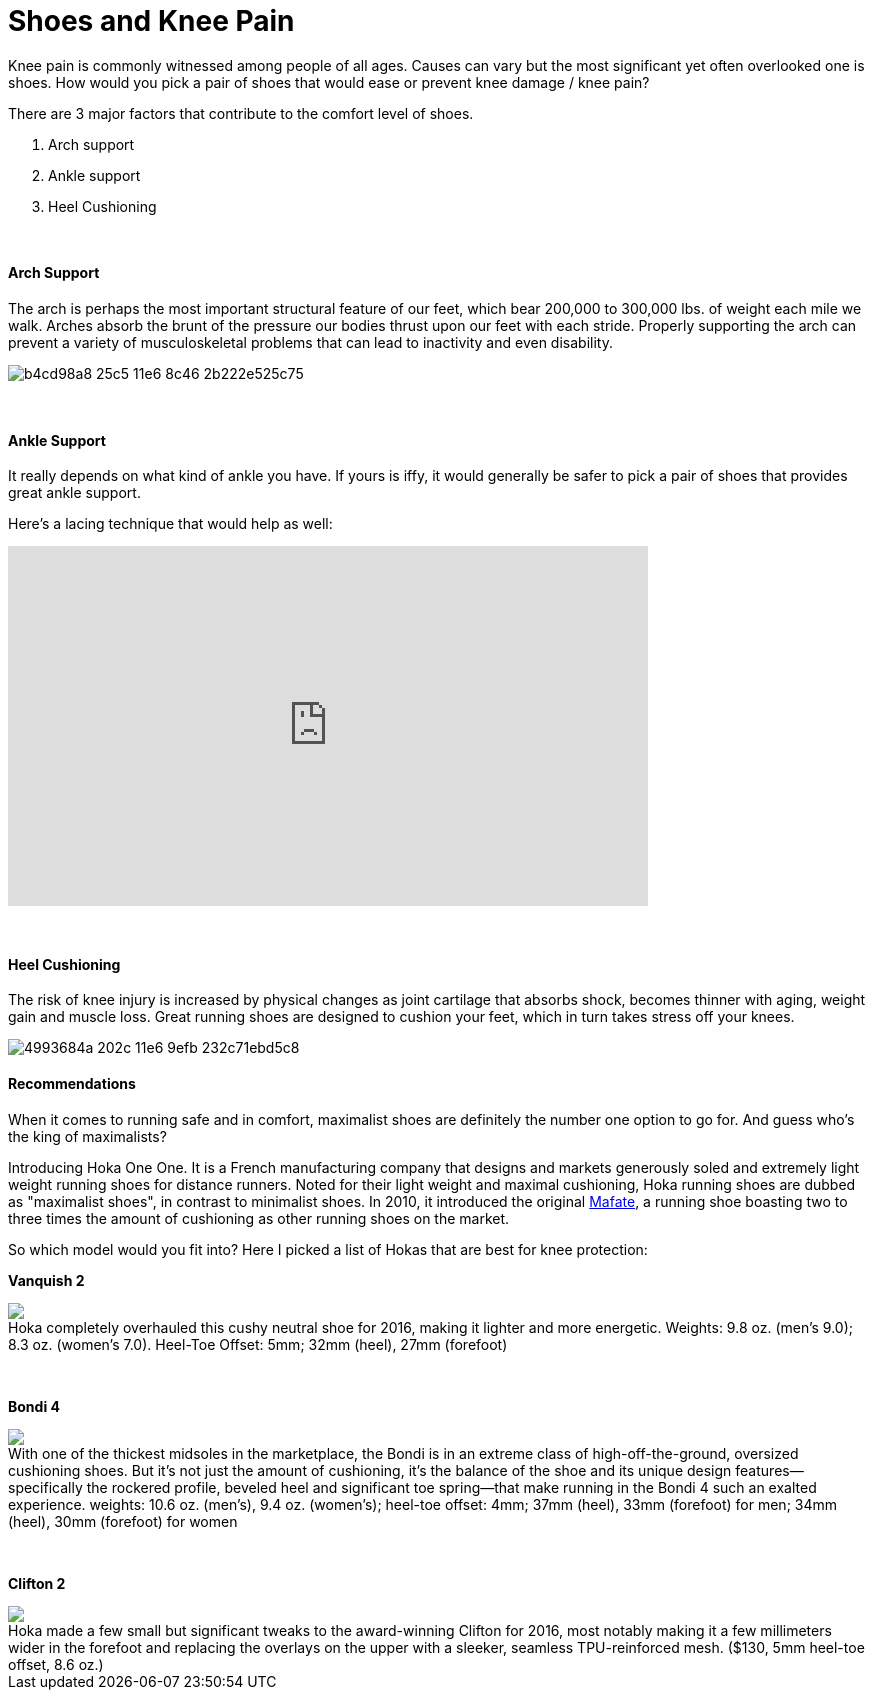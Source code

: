 = Shoes and Knee Pain
:published_at: 2016-03-05
:hp-tags: knee, knee pain, knee protection, shoe 
:hp-image: https://cloud.githubusercontent.com/assets/19504323/15627921/079bacfa-2526-11e6-813f-075022398366.jpg


Knee pain is commonly witnessed among people of all ages. Causes can vary but the most significant yet often overlooked one is shoes. How would you pick a pair of shoes that would ease or prevent knee damage / knee pain?

There are 3 major factors that contribute to the comfort level of shoes.

. Arch support
. Ankle support
. Heel Cushioning

{zwsp} +

==== Arch Support

//[quote, Lauren Hutchens, The Importance of Arch Support]
The arch is perhaps the most important structural feature of our feet, which bear 200,000 to 300,000 lbs. of weight each mile we walk. Arches absorb the brunt of the pressure our bodies thrust upon our feet with each stride. Properly supporting the arch can prevent a variety of musculoskeletal problems that can lead to inactivity and even disability.

image:https://cloud.githubusercontent.com/assets/19504323/15632485/b4cd98a8-25c5-11e6-8c46-2b222e525c75.jpg[]

{zwsp} +

==== Ankle Support

It really depends on what kind of ankle you have. If yours is iffy, it would generally be safer to pick a pair of shoes that provides great ankle support.

Here's a lacing technique that would help as well:
++++
<iframe width="640" height="360" src="https://www.youtube.com/embed/Cq-Ar0zzFTI?rel=0" frameborder="0" allowfullscreen></iframe>
++++

{zwsp} +

==== Heel Cushioning

The risk of knee injury is increased by physical changes as joint cartilage that absorbs shock, becomes thinner with aging, weight gain and muscle loss. Great running shoes are designed to cushion your feet, which in turn takes stress off your knees.

image:https://cloud.githubusercontent.com/assets/19504323/15452729/4993684a-202c-11e6-9efb-232c71ebd5c8.jpg[]

==== Recommendations

When it comes to running safe and in comfort, maximalist shoes are definitely the number one option to go for. And guess who's the king of maximalists?

Introducing Hoka One One. It is a French manufacturing company that designs and markets generously soled and extremely light weight running shoes for distance runners. Noted for their light weight and maximal cushioning, Hoka running shoes are dubbed as "maximalist shoes", in contrast to minimalist shoes. In 2010, it introduced the original link:http://amzn.to/1TTW0zT[Mafate], a running shoe boasting two to three times the amount of cushioning as other running shoes on the market.

So which model would you fit into? Here I picked a list of Hokas that are best for knee protection:

////
.Hoka completely overhauled this cushy neutral shoe for 2016, making it lighter and more energetic. Weights: 9.8 oz. (men’s 9.0); 8.3 oz. (women’s 7.0). Heel-Toe Offset: 5mm; 32mm (heel), 27mm (forefoot)
image:://ws-na.amazon-adsystem.com/widgets/q?_encoding=UTF8&ASIN=B00ZUYP0CY&Format=_SL500_&ID=AsinImage&MarketPlace=US&ServiceVersion=20070822&WS=1&tag=livesmart08-20[Vanquish 2, width=500, link="http://www.amazon.com/Hoka-One-Vanquish-Black-Running/dp/B00ZUYP0CY/ref=as_li_ss_il?ie=UTF8&qid=1465035208&sr=8-1&keywords=hoka+one+one+vanquish+2&linkCode=li3&tag=livesmart08-20&linkId=d86e1cb6a9016778d0dfe0801177dd66", window="_blank"]
////

*Vanquish 2*
++++
<div class="imageblock">
	<div class="content">

<a class="image" href="http://www.amazon.com/Hoka-One-Vanquish-Black-Running/dp/B00ZUYP0CY/ref=as_li_ss_il?ie=UTF8&qid=1465035208&sr=8-1&keywords=hoka+one+one+vanquish+2&linkCode=li2&tag=livesmart08-20&linkId=364785b81d6e9356b85cab7a91eae30d" target="_blank"><img border="0" src="//ws-na.amazon-adsystem.com/widgets/q?_encoding=UTF8&ASIN=B00ZUYP0CY&Format=_SL500_&ID=AsinImage&MarketPlace=US&ServiceVersion=20070822&WS=1&tag=livesmart08-20" ></a><img src="//ir-na.amazon-adsystem.com/e/ir?t=livesmart08-20&l=li2&o=1&a=B00ZUYP0CY" width="1" height="1" border="0" alt="" style="border:none !important; margin:0px !important;" />
	
    </div>
	<div class="title">
    
Hoka completely overhauled this cushy neutral shoe for 2016, making it lighter and more energetic. Weights: 9.8 oz. (men’s 9.0); 8.3 oz. (women’s 7.0). Heel-Toe Offset: 5mm; 32mm (heel), 27mm (forefoot)

    </div>
</div>
++++

{zwsp} +

*Bondi 4*
++++
<div class="imageblock">
	<div class="content">
    
<a href="http://www.amazon.com/Hoka-One-Bondi-Directoire-Running/dp/B01071HR84/ref=as_li_ss_il?ie=UTF8&qid=1465039586&sr=8-1&keywords=hoka+one+one+bondi+4&linkCode=li3&tag=livesmart08-20&linkId=9d6d5b6a3abdd83073e5acb0716c1567" target="_blank"><img border="0" src="//ws-na.amazon-adsystem.com/widgets/q?_encoding=UTF8&ASIN=B01071HR84&Format=_SL500_&ID=AsinImage&MarketPlace=US&ServiceVersion=20070822&WS=1&tag=livesmart08-20" ></a><img src="//ir-na.amazon-adsystem.com/e/ir?t=livesmart08-20&l=li3&o=1&a=B01071HR84" width="1" height="1" border="0" alt="" style="border:none !important; margin:0px !important;" />

    </div>
	<div class="title">
    
With one of the thickest midsoles in the marketplace, the Bondi is in an extreme class of high-off-the-ground, oversized cushioning shoes. But it’s not just the amount of cushioning, it’s the balance of the shoe and its unique design features—specifically the rockered profile, beveled heel and significant toe spring—that make running in the Bondi 4 such an exalted experience. weights: 10.6 oz. (men’s), 9.4 oz. (women’s); heel-toe offset: 4mm; 37mm (heel), 33mm (forefoot) for men; 34mm (heel), 30mm (forefoot) for women

    </div>
</div>
++++

{zwsp} +

*Clifton 2*
++++
<div class="imageblock">
	<div class="content">
    
<a href="http://www.amazon.com/Hoka-One-Clifton-Directoire-Running/dp/B011PM8K12/ref=as_li_ss_il?ie=UTF8&qid=1465039691&sr=8-1&keywords=hoka+one+one+clifton+3&linkCode=li2&tag=livesmart08-20&linkId=2bd56d3fe715fa108766ec3f0553388f" target="_blank"><img border="0" src="//ws-na.amazon-adsystem.com/widgets/q?_encoding=UTF8&ASIN=B011PM8K12&Format=_SL500_&ID=AsinImage&MarketPlace=US&ServiceVersion=20070822&WS=1&tag=livesmart08-20" ></a><img src="//ir-na.amazon-adsystem.com/e/ir?t=livesmart08-20&l=li2&o=1&a=B011PM8K12" width="1" height="1" border="0" alt="" style="border:none !important; margin:0px !important;" />

    </div>
	<div class="title">
    
Hoka made a few small but significant tweaks to the award-winning Clifton for 2016, most notably making it a few millimeters wider in the forefoot and replacing the overlays on the upper with a sleeker, seamless TPU-reinforced mesh. ($130, 5mm heel-toe offset, 8.6 oz.)

    </div>
</div>
++++